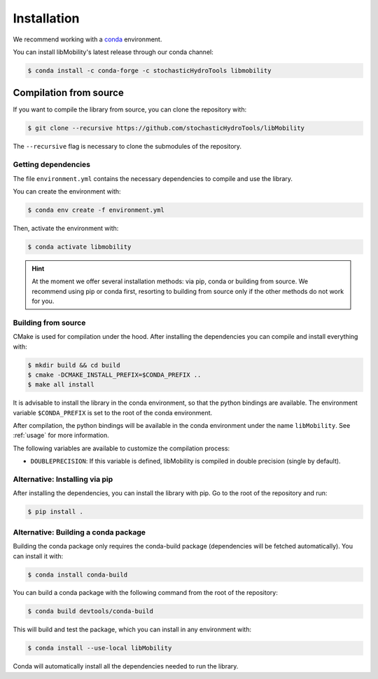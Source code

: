Installation
============

We recommend working with a `conda <https://docs.conda.io/en/latest/>`_ environment.

You can install libMobility's latest release through our conda channel:

.. code-block:: shell

    $ conda install -c conda-forge -c stochasticHydroTools libmobility



Compilation from source
~~~~~~~~~~~~~~~~~~~~~~~

If you want to compile the library from source, you can clone the repository with:

.. code-block:: shell

    $ git clone --recursive https://github.com/stochasticHydroTools/libMobility

The ``--recursive`` flag is necessary to clone the submodules of the repository.

Getting dependencies
--------------------

The file ``environment.yml`` contains the necessary dependencies to compile and use the library.

You can create the environment with:

.. code-block:: shell

    $ conda env create -f environment.yml

Then, activate the environment with:

.. code-block:: shell

    $ conda activate libmobility

.. hint:: At the moment we offer several installation methods: via pip, conda or building from source. We recommend using pip or conda first, resorting to building from source only if the other methods do not work for you.

Building from source
--------------------

CMake is used for compilation under the hood. After installing the dependencies you can compile and install everything with:

.. code-block:: shell

    $ mkdir build && cd build
    $ cmake -DCMAKE_INSTALL_PREFIX=$CONDA_PREFIX ..
    $ make all install

It is advisable to install the library in the conda environment, so that the python bindings are available. The environment variable ``$CONDA_PREFIX`` is set to the root of the conda environment.

After compilation, the python bindings will be available in the conda environment under the name ``libMobility``. See :ref:`usage` for more information.

The following variables are available to customize the compilation process:

- ``DOUBLEPRECISION``: If this variable is defined, libMobility is compiled in double precision (single by default).
	  
Alternative: Installing via pip
-------------------------------

After installing the dependencies, you can install the library with pip. Go to the root of the repository and run:

.. code-block:: shell

    $ pip install .
    
   
Alternative: Building a conda package
-------------------------------------

Building the conda package only requires the conda-build package (dependencies will be fetched automatically). You can install it with:

.. code-block:: shell

    $ conda install conda-build

You can build a conda package with the following command from the root of the repository:

.. code-block:: shell
		
    $ conda build devtools/conda-build

This will build and test the package, which you can install in any environment with:

.. code-block:: shell

    $ conda install --use-local libMobility

Conda will automatically install all the dependencies needed to run the library.


